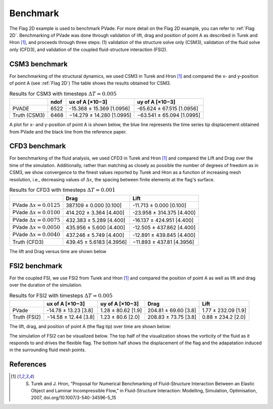 Benchmark
=========


The Flag 2D example is used to benchmark PVade. 
For more detail on the Flag 2D example, you can refer to :ref:`Flag 2D`. 
Benchmarking of PVade was done through validation of lift, drag and position of point A as described in Turek and Hron [1]_, and proceeds through three steps: (1) validation of the structure solve only (CSM3), validation of the fluid solve only (CFD3), and validation of the coupled fluid-structure interaction (FSI2).


CSM3 benchmark 
--------------

For benchmarking of the structural dynamics, we used CSM3 in Turek and Hron [1]_ and compared the x- and y-position of point A (see :ref:`Flag 2D`)
The table shows the results obtained for CSM3.

.. container::
   :name: tab:csm3

   .. table:: Results for CSM3 with timesteps :math:`\Delta T = 0.005`

      ============ ===== ========================= =========================
      \            ndof  ux of A [×10−3]           uy of A [×10−3]
      ============ ===== ========================= =========================
      PVADE        6522  -15.368 ± 15.369 [1.0956] -65.624 ± 67.515 [1.0956]                         
      Truth (CSM3) 6468  −14.279 ± 14.280 [1.0995] −63.541 ± 65.094 [1.0995]
      ============ ===== ========================= =========================


A plot for x- and y-position of point A is shown below, the blue line represents the time series tip displacement obtained from PVade and the black line from the reference paper.


.. image:: benchmark_png/csm3_tip_position_comparison.png
  :alt: Alternative text

CFD3 benchmark 
--------------

For benchmarking of the fluid analysis, we used CFD3 in Turek and Hron [1]_ and compared the Lift and Drag over the time of the simulation. Additionally, rather than matching as closely as possible the number of degrees of freedom as in CSM3, we show convergence to the finest values reported by Turek and Hron as a function of increasing mesh resolution, i.e., decreasing values of :math:`\Delta x`, the spacing between finite elements at the flag's surface.

.. container::
   :name: tab:cfd3

   .. table:: Results for CFD3 with timesteps :math:`\Delta T = 0.001`

      =============================== =========================== ========================= 
      \                               Drag                        Lift                      
      =============================== =========================== ========================= 
      PVade :math:`\Delta x = 0.0125` 387.109 ± 0.000 [0.100]     -11.713 ± 0.000 [0.100]   
      PVade :math:`\Delta x = 0.0100` 414.202 ± 3.364 [4.400]     -23.958 ± 314.375 [4.400] 
      PVade :math:`\Delta x = 0.0075` 432.383 ± 5.289 [4.400]     -16.137 ± 424.951 [4.400] 
      PVade :math:`\Delta x = 0.0050` 435.956 ± 5.600 [4.400]     -12.505 ± 437.862 [4.400] 
      PVade :math:`\Delta x = 0.0040` 437.246 ± 5.749 [4.400]     -12.891 ± 439.845 [4.400] 
      Truth (CFD3)                    439.45 ± 5.6183 [4.3956]    −11.893 ± 437.81 [4.3956] 
      =============================== =========================== ========================= 

The lift and Drag versus time are shown below 

.. image:: benchmark_png/cfd3_lift_convergence.png
  :alt: alternative text

.. image:: benchmark_png/cfd3_drag_convergence.png
  :alt: alternative text
   
FSI2 benchmark 
--------------

For the coupled FSI, we use FSI2 from Turek and Hron [1]_ and compared the position of point A as well as lift and drag over the duration of the simulation.

.. container::
   :name: tab:fsi2

   .. table:: Results for FSI2 with timesteps :math:`\Delta T = 0.005`

      =============  ========================== ======================== ========================== =========================
      \              ux of A [×10−3]            uy of A [×10−3]          Drag                       Lift
      =============  ========================== ======================== ========================== =========================
      PVade          -14.78 ± 13.23 [3.8]        1.28 ± 80.62 [1.9]      204.81 ± 69.60 [3.8]       1.77 ± 232.09 [1.9]                         
      Truth (FSI2)   −14.58 ± 12.44 [3.8]        1.23 ± 80.6 [2.0]       208.83 ± 73.75 [3.8]       0.88 ± 234.2 [2.0]
      =============  ========================== ======================== ========================== =========================



The lift, drag, and position of point A (the flag tip) over time are shown below:

.. image:: benchmark_png/fsi2_lift_drag.png
  :alt: Alternative text

.. image:: benchmark_png/fsi2_tip_position.png
  :alt: Alternative text


The simulation of FSI2 can be visualized below. The top half of the visualization shows the vorticity of the fluid as it responds to and drives the flexible flag. The bottom half shows the displacement of the flag and the adapatation induced in the surrounding fluid mesh points.

.. image:: benchmark_png/fsi2.gif
   :alt: StreamPlayer
   :align: center


References
----------
.. [1] S. Turek and J. Hron, “Proposal for Numerical Benchmarking of Fluid–Structure Interaction Between an Elastic Object and Laminar Incompressible Flow,” in Fluid-Structure Interaction: Modelling, Simulation, Optimisation, 2007, doi.org/10.1007/3-540-34596-5_15

